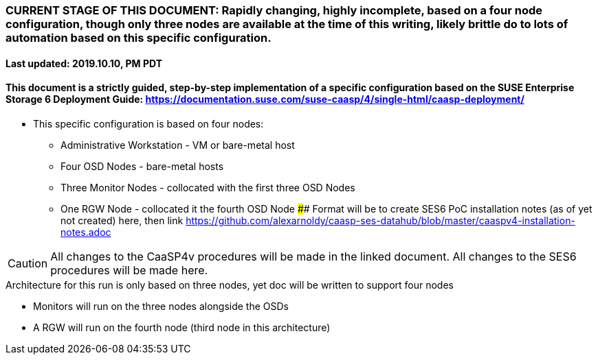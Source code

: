 ### CURRENT STAGE OF THIS DOCUMENT: Rapidly changing, highly incomplete, based on a four node configuration, though only three nodes are available at the time of this writing, likely brittle do to lots of automation based on this specific configuration.
#### Last updated: 2019.10.10, PM PDT

#### This document is a strictly guided, step-by-step implementation of a specific configuration based on the SUSE Enterprise Storage 6 Deployment Guide: https://documentation.suse.com/suse-caasp/4/single-html/caasp-deployment/
* This specific configuration is based on four nodes:
** Administrative Workstation - VM or bare-metal host
** Four OSD Nodes - bare-metal hosts
** Three Monitor Nodes - collocated with the first three OSD Nodes
** One RGW Node - collocated it the fourth OSD Node
#### Format will be to create SES6 PoC installation notes (as of yet not created) here, then link https://github.com/alexarnoldy/caasp-ses-datahub/blob/master/caaspv4-installation-notes.adoc

CAUTION: All changes to the CaaSP4v procedures will be made in the linked document. All changes to the SES6 procedures will be made here.

.Architecture for this run is only based on three nodes, yet doc will be written to support four nodes
* Monitors will run on the three nodes alongside the OSDs
* A RGW will run on the fourth node (third node in this architecture)











// vim: set syntax=asciidoc:
